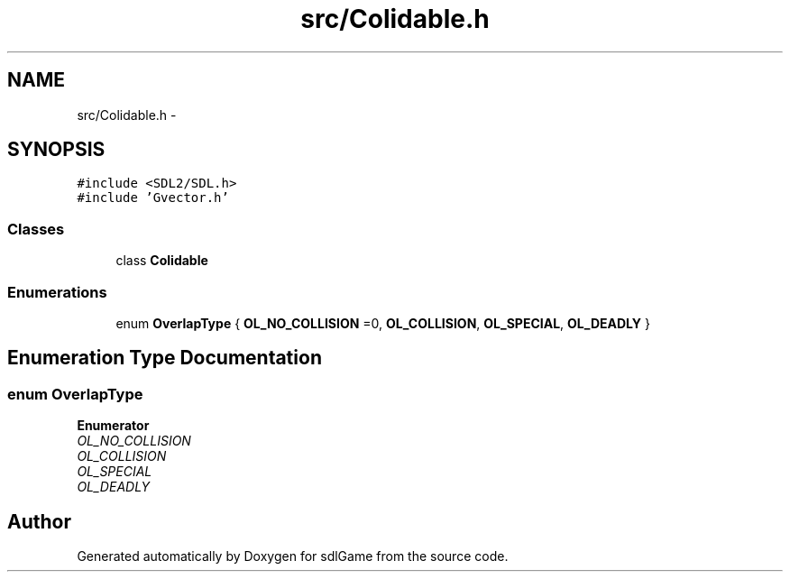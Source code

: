 .TH "src/Colidable.h" 3 "Thu Jan 12 2017" "sdlGame" \" -*- nroff -*-
.ad l
.nh
.SH NAME
src/Colidable.h \- 
.SH SYNOPSIS
.br
.PP
\fC#include <SDL2/SDL\&.h>\fP
.br
\fC#include 'Gvector\&.h'\fP
.br

.SS "Classes"

.in +1c
.ti -1c
.RI "class \fBColidable\fP"
.br
.in -1c
.SS "Enumerations"

.in +1c
.ti -1c
.RI "enum \fBOverlapType\fP { \fBOL_NO_COLLISION\fP =0, \fBOL_COLLISION\fP, \fBOL_SPECIAL\fP, \fBOL_DEADLY\fP }"
.br
.in -1c
.SH "Enumeration Type Documentation"
.PP 
.SS "enum \fBOverlapType\fP"

.PP
\fBEnumerator\fP
.in +1c
.TP
\fB\fIOL_NO_COLLISION \fP\fP
.TP
\fB\fIOL_COLLISION \fP\fP
.TP
\fB\fIOL_SPECIAL \fP\fP
.TP
\fB\fIOL_DEADLY \fP\fP
.SH "Author"
.PP 
Generated automatically by Doxygen for sdlGame from the source code\&.
